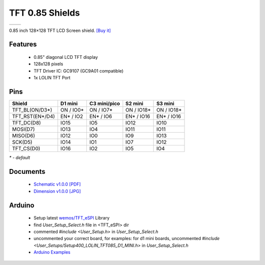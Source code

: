 TFT 0.85 Shields
===========================

==================  ==================  
 |TOP_IMG|_           |BOTTOM_IMG|_  
==================  ==================

.. |TOP_IMG| image:: ../_static/d1_shields/tft_0.85_v1.0.0_1_16x16.jpg
.. _TOP_IMG: ../_static/d1_shields/tft_0.85_v1.0.0_1_16x16.jpg

.. |BOTTOM_IMG| image:: ../_static/d1_shields/tft_0.85_v1.0.0_2_16x16.jpg
.. _BOTTOM_IMG: ../_static/d1_shields/tft_0.85_v1.0.0_2_16x16.jpg

0.85 inch 128×128 TFT LCD Screen shield.
`[Buy it]`_

.. _[Buy it]: https://www.aliexpress.com/item/3256806652745137.html

Features
---------------------

  * 0.85" diagonal LCD TFT display
  * 128x128 pixels
  * TFT Driver IC: GC9107 (GC9A01 compatible)
  * 1x LOLIN TFT Port


Pins
---------------------

=====================   =================    =================    =================    =================
**Shield**               **D1 mini**         **C3 mini/pico**     **S2 mini**          **S3 mini**
TFT_BL(ON/D3*)           ON / IO0*           ON / IO7*            ON / IO18*           ON / IO18*           
TFT_RST(EN*/D4)          EN* / IO2           EN* / IO6            EN* / IO16           EN* / IO16 
TFT_DC(D8)               IO15                IO5                  IO12                 IO10
MOSI(D7)                 IO13                IO4                  IO11                 IO11
MISO(D6)                 IO12                IO0                  IO9                  IO13 
SCK(D5)                  IO14                IO1                  IO7                  IO12
TFT_CS(D0)               IO16                IO2                  IO5                  IO4
=====================   =================    =================    =================    =================

*\* - default*


Documents
-----------------------

  * `Schematic v1.0.0 [PDF]`_
  * `Dimension v1.0.0 [JPG]`_

.. _Schematic v1.0.0 [PDF]: ../_static/files/sch_tft_0.85_v1.0.0.pdf
.. _Dimension v1.0.0 [JPG]: ../_static/files/dim_tft_0.85_v1.0.0.pdf

Arduino
------------------------

  * Setup latest `wemos/TFT_eSPI`_ Library
  * find *User_Setup_Select.h* file in <TFT_eSPI> dir
  * commented *#include <User_Setup.h>* in *User_Setup_Select.h* 
  * uncommented your correct board, for examples: for d1 mini boards, uncommented *#include <User_Setups/Setup400_LOLIN_TFT085_D1_MINI.h>*   in *User_Setup_Select.h* 
  * `Arduino Examples`_


.. _wemos/TFT_eSPI: https://github.com/wemos/TFT_eSPI

.. _Arduino Examples: https://github.com/wemos/TFT_eSPI/tree/master/examples


   








